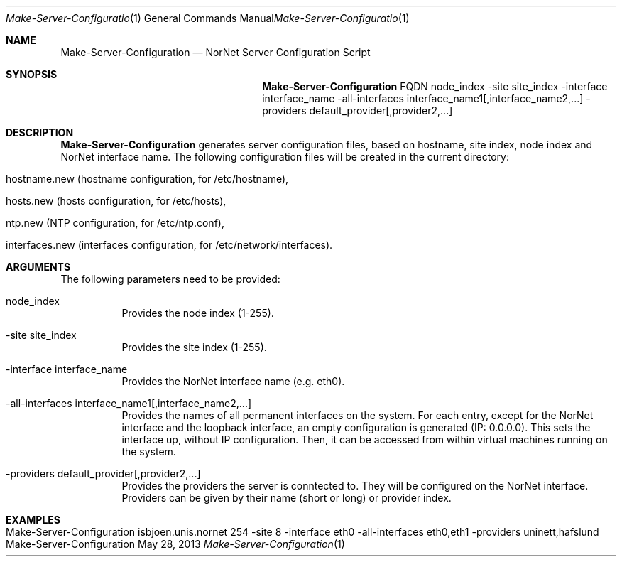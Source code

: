 .\" Make Server Configuration
.\" Copyright (C) 2012-2013 by Thomas Dreibholz
.\"
.\" This program is free software: you can redistribute it and/or modify
.\" it under the terms of the GNU General Public License as published by
.\" the Free Software Foundation, either version 3 of the License, or
.\" (at your option) any later version.
.\"
.\" This program is distributed in the hope that it will be useful,
.\" but WITHOUT ANY WARRANTY; without even the implied warranty of
.\" MERCHANTABILITY or FITNESS FOR A PARTICULAR PURPOSE.  See the
.\" GNU General Public License for more details.
.\"
.\" You should have received a copy of the GNU General Public License
.\" along with this program.  If not, see <http://www.gnu.org/licenses/>.
.\"
.\" Contact: dreibh@simula.no
.\"
.\" ###### Setup ############################################################
.Dd May 28, 2013
.Dt Make-Server-Configuration 1
.Os Make-Server-Configuration
.\" ###### Name #############################################################
.Sh NAME
.Nm Make-Server-Configuration
.Nd NorNet Server Configuration Script
.\" ###### Synopsis #########################################################
.Sh SYNOPSIS
.Nm Make-Server-Configuration
FQDN
node_index
\-site site_index
\-interface interface_name
\-all-interfaces interface_name1[,interface_name2,...]
\-providers default_provider[,provider2,...]
.\" ###### Description ######################################################
.Sh DESCRIPTION
.Nm Make-Server-Configuration
generates server configuration files, based on hostname, site index, node
index and NorNet interface name. The following configuration files will be
created in the current directory:
.Bl -tag -width indent
.It hostname.new (hostname configuration, for /etc/hostname),
.It hosts.new (hosts configuration, for /etc/hosts),
.It ntp.new (NTP configuration, for /etc/ntp.conf),
.It interfaces.new (interfaces configuration, for /etc/network/interfaces).
.El
.Pp
.\" ###### Arguments ########################################################
.Sh ARGUMENTS
The following parameters need to be provided:
.Bl -tag -width indent
.It node_index
Provides the node index (1-255).
.It \-site site_index
Provides the site index (1-255).
.It \-interface interface_name
Provides the NorNet interface name (e.g. eth0).
.It \-all-interfaces interface_name1[,interface_name2,...]
Provides the names of all permanent interfaces on the system. For each entry,
except for the NorNet interface and the loopback interface, an empty
configuration is generated (IP: 0.0.0.0). This sets the interface up, without
IP configuration. Then, it can be accessed from within virtual machines
running on the system.
.It \-providers default_provider[,provider2,...]
Provides the providers the server is conntected to. They will be configured
on the NorNet interface. Providers can be given by their name (short or long)
or provider index.
.El
.\" ###### Examples #########################################################
.Sh EXAMPLES
.Bl -tag -width indent
.It Make-Server-Configuration isbjoen.unis.nornet 254 \-site 8 \-interface eth0 \-all\-interfaces eth0,eth1 \-providers uninett,hafslund
.El
